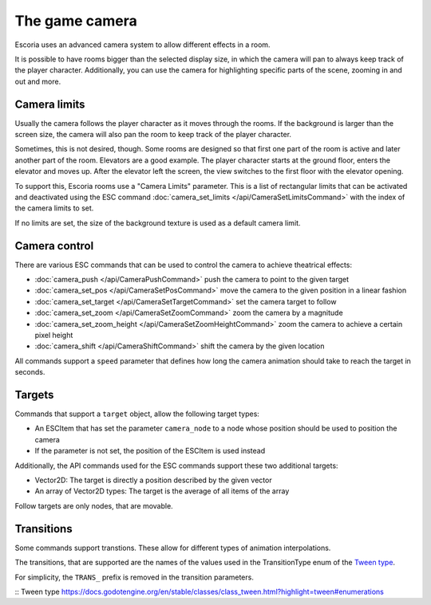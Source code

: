 The game camera
===============

Escoria uses an advanced camera system to allow different effects in a room.

It is possible to have rooms bigger than the selected display size, in which
the camera will pan to always keep track of the player character. Additionally,
you can use the camera for highlighting specific parts of the scene, zooming
in and out and more.

Camera limits
~~~~~~~~~~~~~

Usually the camera follows the player character as it moves through the rooms.
If the background is larger than the screen size, the camera will also pan
the room to keep track of the player character.

Sometimes, this is not desired, though. Some rooms are designed so that first
one part of the room is active and later another part of the room. Elevators
are a good example. The player character starts at the ground floor, enters
the elevator and moves up. After the elevator left the screen, the view
switches to the first floor with the elevator opening.

To support this, Escoria rooms use a "Camera Limits" parameter. This is a list
of rectangular limits that can be activated and deactivated using the ESC
command :doc:`camera_set_limits </api/CameraSetLimitsCommand>`  with the
index of the camera limits to set.

If no limits are set, the size of the background texture is used as a default
camera limit.

Camera control
~~~~~~~~~~~~~~

There are various ESC commands that can be used to control the camera to
achieve theatrical effects:

* :doc:`camera_push </api/CameraPushCommand>` push the camera to point to the
  given target
* :doc:`camera_set_pos </api/CameraSetPosCommand>` move the camera to the
  given position in a linear fashion
* :doc:`camera_set_target </api/CameraSetTargetCommand>` set the camera target
  to follow
* :doc:`camera_set_zoom </api/CameraSetZoomCommand>` zoom the camera by a
  magnitude
* :doc:`camera_set_zoom_height </api/CameraSetZoomHeightCommand>` zoom the
  camera to achieve a certain pixel height
* :doc:`camera_shift </api/CameraShiftCommand>` shift the camera by the
  given location

All commands support a ``speed`` parameter that defines how long the camera
animation should take to reach the target in seconds.

Targets
~~~~~~~

Commands that support a ``target`` object, allow the following target types:

* An ESCItem that has set the parameter ``camera_node`` to a node whose
  position should be used to position the camera
* If the parameter is not set, the position of the ESCItem is used instead

Additionally, the API commands used for the ESC commands support these two
additional targets:

* Vector2D: The target is directly a position described by the given vector
* An array of Vector2D types: The target is the average of all items of the
  array

Follow targets are only nodes, that are movable.

Transitions
~~~~~~~~~~~

Some commands support transtions. These allow for different types of animation
interpolations.

The transitions, that are supported are the names of the values used in the
TransitionType enum of the `Tween type`_.

For simplicity, the ``TRANS_`` prefix is removed in the transition parameters.

:: _`Tween type` https://docs.godotengine.org/en/stable/classes/class_tween.html?highlight=tween#enumerations
